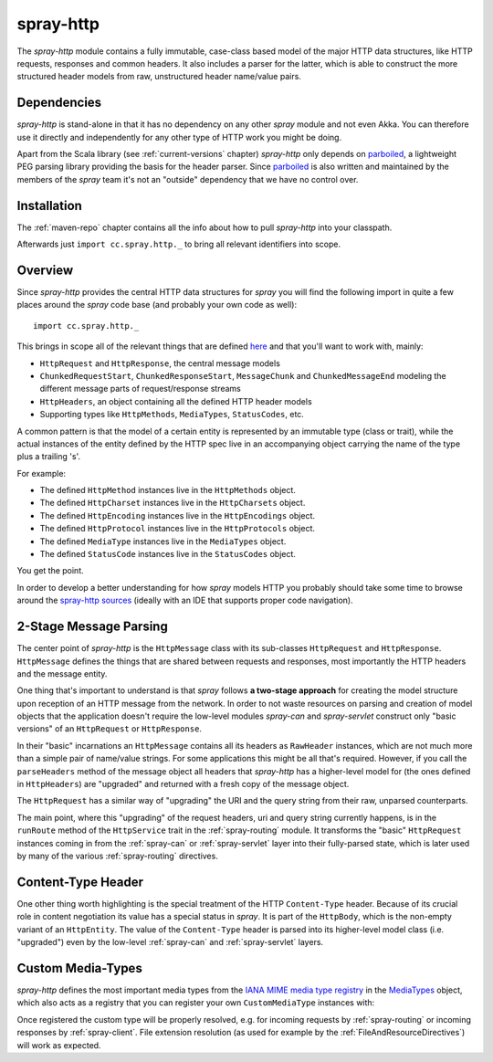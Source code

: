 .. _spray-http:

spray-http
==========

The *spray-http* module contains a fully immutable, case-class based model of the major HTTP data structures, like
HTTP requests, responses and common headers. It also includes a parser for the latter, which is able to construct
the more structured header models from raw, unstructured header name/value pairs.


Dependencies
------------

*spray-http* is stand-alone in that it has no dependency on any other *spray* module and not even Akka.
You can therefore use it directly and independently for any other type of HTTP work you might be doing.

Apart from the Scala library (see :ref:`current-versions` chapter) *spray-http* only depends on parboiled_,
a lightweight PEG parsing library providing the basis for the header parser. Since parboiled_ is also written and
maintained by the members of the *spray* team it's not an "outside" dependency that we have no control over.

.. _parboiled: http://parboiled.org


Installation
------------

The :ref:`maven-repo` chapter contains all the info about how to pull *spray-http* into your classpath.

Afterwards just ``import cc.spray.http._`` to bring all relevant identifiers into scope.


Overview
--------

Since *spray-http* provides the central HTTP data structures for *spray* you will find the following import
in quite a few places around the *spray* code base (and probably your own code as well)::

    import cc.spray.http._

This brings in scope all of the relevant things that are defined here_ and that you'll want to work with, mainly:

- ``HttpRequest`` and ``HttpResponse``, the central message models
- ``ChunkedRequestStart``, ``ChunkedResponseStart``, ``MessageChunk`` and ``ChunkedMessageEnd`` modeling the different
  message parts of request/response streams
- ``HttpHeaders``, an object containing all the defined HTTP header models
- Supporting types like ``HttpMethods``, ``MediaTypes``, ``StatusCodes``, etc.

A common pattern is that the model of a certain entity is represented by an immutable type (class or trait), while the
actual instances of the entity defined by the HTTP spec live in an accompanying object carrying the name of the type
plus a trailing 's'.

For example:

- The defined ``HttpMethod`` instances live in the ``HttpMethods`` object.
- The defined ``HttpCharset`` instances live in the ``HttpCharsets`` object.
- The defined ``HttpEncoding`` instances live in the ``HttpEncodings`` object.
- The defined ``HttpProtocol`` instances live in the ``HttpProtocols`` object.
- The defined ``MediaType`` instances live in the ``MediaTypes`` object.
- The defined ``StatusCode`` instances live in the ``StatusCodes`` object.

You get the point.

In order to develop a better understanding for how *spray* models HTTP you probably should take some time to browse
around the `spray-http sources`_ (ideally with an IDE that supports proper code navigation).

.. _here: `spray-http sources`_
.. _spray-http sources: https://github.com/spray/spray/tree/master/spray-http/src/main/scala/cc/spray/http


2-Stage Message Parsing
-----------------------

The center point of *spray-http* is the ``HttpMessage`` class with its sub-classes ``HttpRequest`` and ``HttpResponse``.
``HttpMessage`` defines the things that are shared between requests and responses, most importantly the HTTP headers
and the message entity.

One thing that's important to understand is that *spray* follows **a two-stage approach** for creating the model
structure upon reception of an HTTP message from the network. In order to not waste resources on parsing and creation
of model objects that the application doesn't require the low-level modules *spray-can* and *spray-servlet* construct
only "basic versions" of an ``HttpRequest`` or ``HttpResponse``.

In their "basic" incarnations an ``HttpMessage`` contains all its headers as ``RawHeader`` instances, which are not
much more than a simple pair of name/value strings. For some applications this might be all that's required.
However, if you call the ``parseHeaders`` method of the message object all headers that *spray-http* has a
higher-level model for (the ones defined in ``HttpHeaders``) are "upgraded" and returned with a fresh copy of the
message object.

The ``HttpRequest`` has a similar way of "upgrading" the URI and the query string from their raw, unparsed counterparts.

The main point, where this "upgrading" of the request headers, uri and query string currently happens, is in the
``runRoute`` method of the ``HttpService`` trait in the :ref:`spray-routing` module. It transforms the "basic"
``HttpRequest`` instances coming in from the :ref:`spray-can` or :ref:`spray-servlet` layer into their fully-parsed
state, which is later used by many of the various :ref:`spray-routing` directives.


Content-Type Header
-------------------

One other thing worth highlighting is the special treatment of the HTTP ``Content-Type`` header. Because of its crucial
role in content negotiation its value has a special status in *spray*. It is part of the ``HttpBody``, which is the
non-empty variant of an ``HttpEntity``. The value of the ``Content-Type`` header is parsed into its higher-level model
class (i.e. "upgraded") even by the low-level :ref:`spray-can` and :ref:`spray-servlet` layers.


Custom Media-Types
------------------

*spray-http* defines the most important media types from the `IANA MIME media type registry`_ in the MediaTypes_
object, which also acts as a registry that you can register your own ``CustomMediaType`` instances with:

.. includecode:: code/docs/CustomHttpExtensionExamplesSpec.scala
   :snippet: custom-media-type

Once registered the custom type will be properly resolved, e.g. for incoming requests by :ref:`spray-routing` or
incoming responses by :ref:`spray-client`. File extension resolution (as used for example by the
:ref:`FileAndResourceDirectives`) will work as expected.

.. _IANA MIME media type registry: http://www.iana.org/assignments/media-types/index.html
.. _MediaTypes: https://github.com/spray/spray/blob/master/spray-http/src/main/scala/cc/spray/http/MediaType.scala
